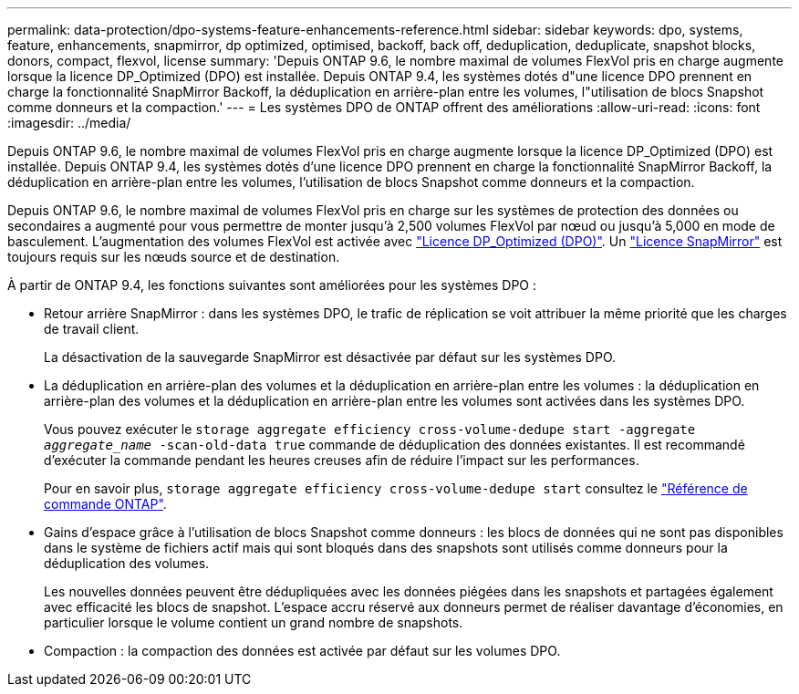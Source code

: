 ---
permalink: data-protection/dpo-systems-feature-enhancements-reference.html 
sidebar: sidebar 
keywords: dpo, systems, feature, enhancements, snapmirror, dp optimized, optimised, backoff, back off, deduplication, deduplicate, snapshot blocks, donors, compact, flexvol, license 
summary: 'Depuis ONTAP 9.6, le nombre maximal de volumes FlexVol pris en charge augmente lorsque la licence DP_Optimized (DPO) est installée. Depuis ONTAP 9.4, les systèmes dotés d"une licence DPO prennent en charge la fonctionnalité SnapMirror Backoff, la déduplication en arrière-plan entre les volumes, l"utilisation de blocs Snapshot comme donneurs et la compaction.' 
---
= Les systèmes DPO de ONTAP offrent des améliorations
:allow-uri-read: 
:icons: font
:imagesdir: ../media/


[role="lead"]
Depuis ONTAP 9.6, le nombre maximal de volumes FlexVol pris en charge augmente lorsque la licence DP_Optimized (DPO) est installée. Depuis ONTAP 9.4, les systèmes dotés d'une licence DPO prennent en charge la fonctionnalité SnapMirror Backoff, la déduplication en arrière-plan entre les volumes, l'utilisation de blocs Snapshot comme donneurs et la compaction.

Depuis ONTAP 9.6, le nombre maximal de volumes FlexVol pris en charge sur les systèmes de protection des données ou secondaires a augmenté pour vous permettre de monter jusqu'à 2,500 volumes FlexVol par nœud ou jusqu'à 5,000 en mode de basculement. L'augmentation des volumes FlexVol est activée avec link:../data-protection/snapmirror-licensing-concept.html#data-protection-optimized-license["Licence DP_Optimized (DPO)"]. Un link:../system-admin/manage-license-task.html#view-details-about-a-license["Licence SnapMirror"] est toujours requis sur les nœuds source et de destination.

À partir de ONTAP 9.4, les fonctions suivantes sont améliorées pour les systèmes DPO :

* Retour arrière SnapMirror : dans les systèmes DPO, le trafic de réplication se voit attribuer la même priorité que les charges de travail client.
+
La désactivation de la sauvegarde SnapMirror est désactivée par défaut sur les systèmes DPO.

* La déduplication en arrière-plan des volumes et la déduplication en arrière-plan entre les volumes : la déduplication en arrière-plan des volumes et la déduplication en arrière-plan entre les volumes sont activées dans les systèmes DPO.
+
Vous pouvez exécuter le `storage aggregate efficiency cross-volume-dedupe start -aggregate _aggregate_name_ -scan-old-data true` commande de déduplication des données existantes. Il est recommandé d'exécuter la commande pendant les heures creuses afin de réduire l'impact sur les performances.

+
Pour en savoir plus, `storage aggregate efficiency cross-volume-dedupe start` consultez le link:https://docs.netapp.com/us-en/ontap-cli/storage-aggregate-efficiency-cross-volume-dedupe-start.html["Référence de commande ONTAP"^].

* Gains d'espace grâce à l'utilisation de blocs Snapshot comme donneurs : les blocs de données qui ne sont pas disponibles dans le système de fichiers actif mais qui sont bloqués dans des snapshots sont utilisés comme donneurs pour la déduplication des volumes.
+
Les nouvelles données peuvent être dédupliquées avec les données piégées dans les snapshots et partagées également avec efficacité les blocs de snapshot. L'espace accru réservé aux donneurs permet de réaliser davantage d'économies, en particulier lorsque le volume contient un grand nombre de snapshots.

* Compaction : la compaction des données est activée par défaut sur les volumes DPO.

